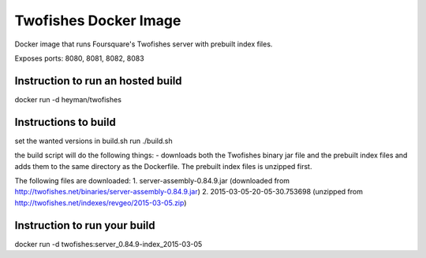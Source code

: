 Twofishes Docker Image
======================

Docker image that runs Foursquare's Twofishes server with prebuilt index files.

Exposes ports: 8080, 8081, 8082, 8083


Instruction to run an hosted build
------------------

docker run -d heyman/twofishes


Instructions to build
---------------------

set the wanted versions in build.sh
run ./build.sh

the build script will do the following things:
- downloads both the Twofishes binary jar file and the prebuilt index files and
adds them to the same directory as the Dockerfile. The prebuilt index files is 
unzipped first.

The following files are downloaded:
1. server-assembly-0.84.9.jar (downloaded from http://twofishes.net/binaries/server-assembly-0.84.9.jar)
2. 2015-03-05-20-05-30.753698 (unzipped from http://twofishes.net/indexes/revgeo/2015-03-05.zip)


Instruction to run your build
------------------

docker run -d twofishes:server_0.84.9-index_2015-03-05

